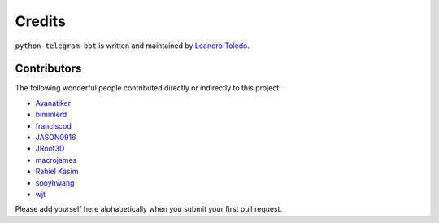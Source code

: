 Credits
=======

``python-telegram-bot`` is written and maintained by `Leandro Toledo <https://github.com/leandrotoledo>`_.

Contributors
------------

The following wonderful people contributed directly or indirectly to this project:

- `Avanatiker <https://github.com/Avanatiker>`_
- `bimmlerd <https://github.com/bimmlerd>`_
- `franciscod <https://github.com/franciscod>`_
- `JASON0916 <https://github.com/JASON0916>`_
- `JRoot3D <https://github.com/JRoot3D>`_
- `macrojames <https://github.com/macrojames>`_
- `Rahiel Kasim <https://github.com/rahiel>`_
- `sooyhwang <https://github.com/sooyhwang>`_
- `wjt <https://github.com/wjt>`_

Please add yourself here alphabetically when you submit your first pull request.
